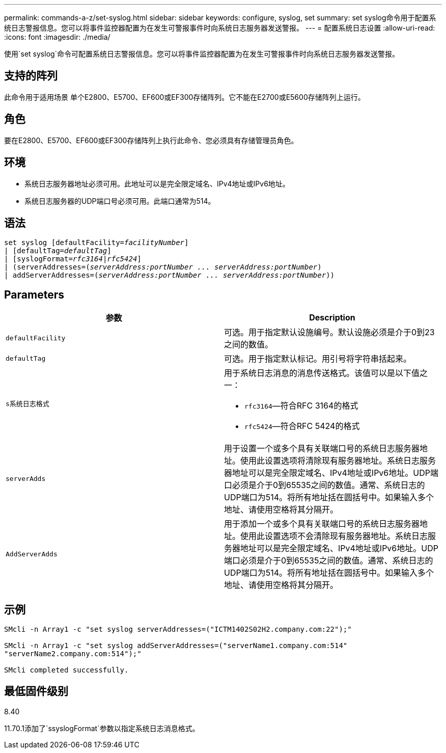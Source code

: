 ---
permalink: commands-a-z/set-syslog.html 
sidebar: sidebar 
keywords: configure, syslog, set 
summary: set syslog命令用于配置系统日志警报信息。您可以将事件监控器配置为在发生可警报事件时向系统日志服务器发送警报。 
---
= 配置系统日志设置
:allow-uri-read: 
:icons: font
:imagesdir: ./media/


[role="lead"]
使用`set syslog`命令可配置系统日志警报信息。您可以将事件监控器配置为在发生可警报事件时向系统日志服务器发送警报。



== 支持的阵列

此命令用于适用场景 单个E2800、E5700、EF600或EF300存储阵列。它不能在E2700或E5600存储阵列上运行。



== 角色

要在E2800、E5700、EF600或EF300存储阵列上执行此命令、您必须具有存储管理员角色。



== 环境

* 系统日志服务器地址必须可用。此地址可以是完全限定域名、IPv4地址或IPv6地址。
* 系统日志服务器的UDP端口号必须可用。此端口通常为514。




== 语法

[listing, subs="+macros"]
----

set syslog [defaultFacility=pass:quotes[_facilityNumber_]]
| [defaultTag=pass:quotes[_defaultTag_]]
| [syslogFormat=pass:quotes[_rfc3164_|_rfc5424_]]
| (serverAddresses=pass:quotes[(_serverAddress:portNumber ... serverAddress:portNumber_)]
| addServerAddresses=pass:quotes[(_serverAddress:portNumber ... serverAddress:portNumber_))]
----


== Parameters

[cols="2*"]
|===
| 参数 | Description 


 a| 
`defaultFacility`
 a| 
可选。用于指定默认设施编号。默认设施必须是介于0到23之间的数值。



 a| 
`defaultTag`
 a| 
可选。用于指定默认标记。用引号将字符串括起来。



 a| 
`s系统日志格式`
 a| 
用于系统日志消息的消息传送格式。该值可以是以下值之一：

* `rfc3164`—符合RFC 3164的格式
* `rfc5424`—符合RFC 5424的格式




 a| 
`serverAdds`
 a| 
用于设置一个或多个具有关联端口号的系统日志服务器地址。使用此设置选项将清除现有服务器地址。系统日志服务器地址可以是完全限定域名、IPv4地址或IPv6地址。UDP端口必须是介于0到65535之间的数值。通常、系统日志的UDP端口为514。将所有地址括在圆括号中。如果输入多个地址、请使用空格将其分隔开。



 a| 
`AddServerAdds`
 a| 
用于添加一个或多个具有关联端口号的系统日志服务器地址。使用此设置选项不会清除现有服务器地址。系统日志服务器地址可以是完全限定域名、IPv4地址或IPv6地址。UDP端口必须是介于0到65535之间的数值。通常、系统日志的UDP端口为514。将所有地址括在圆括号中。如果输入多个地址、请使用空格将其分隔开。

|===


== 示例

[listing]
----

SMcli -n Array1 -c "set syslog serverAddresses=("ICTM1402S02H2.company.com:22");"

SMcli -n Array1 -c "set syslog addServerAddresses=("serverName1.company.com:514"
"serverName2.company.com:514");"

SMcli completed successfully.
----


== 最低固件级别

8.40

11.70.1添加了`ssyslogFormat`参数以指定系统日志消息格式。
